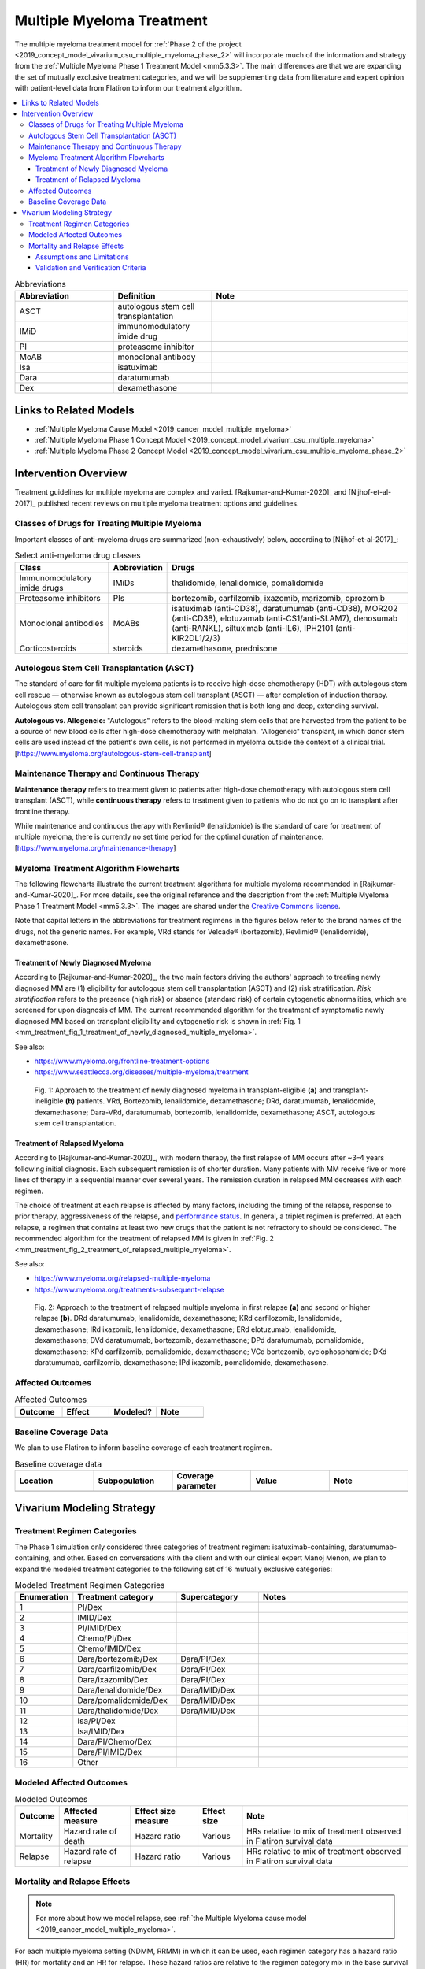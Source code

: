 .. _multiple_myeloma_treatment:

..
  Section title decorators for this document:

  ==============
  Document Title
  ==============

  Section Level 1
  ---------------

  Section Level 2
  +++++++++++++++

  Section Level 3
  ~~~~~~~~~~~~~~~

  Section Level 4
  ^^^^^^^^^^^^^^^

  Section Level 5
  '''''''''''''''

  The depth of each section level is determined by the order in which each
  decorator is encountered below. If you need an even deeper section level, just
  choose a new decorator symbol from the list here:
  https://docutils.sourceforge.io/docs/ref/rst/restructuredtext.html#sections
  And then add it to the list of decorators above.

==============================
Multiple Myeloma Treatment
==============================

The multiple myeloma treatment model for :ref:`Phase 2 of the project
<2019_concept_model_vivarium_csu_multiple_myeloma_phase_2>` will incorporate
much of the information and strategy from the :ref:`Multiple Myeloma Phase 1
Treatment Model <mm5.3.3>`. The main differences are that we are expanding the
set of mutually exclusive treatment categories, and we will be supplementing
data from literature and expert opinion with patient-level data from Flatiron to
inform our treatment algorithm.

.. contents::
   :local:

.. list-table:: Abbreviations
  :widths: 5 5 10
  :header-rows: 1

  * - Abbreviation
    - Definition
    - Note
  * - ASCT
    - autologous stem cell transplantation
    -
  * - IMiD
    - immunomodulatory imide drug
    -
  * - PI
    - proteasome inhibitor
    -
  * - MoAB
    - monoclonal antibody
    -
  * - Isa
    - isatuximab
    -
  * - Dara
    - daratumumab
    -
  * - Dex
    - dexamethasone
    -

Links to Related Models
-----------------------

* :ref:`Multiple Myeloma Cause Model <2019_cancer_model_multiple_myeloma>`
* :ref:`Multiple Myeloma Phase 1 Concept Model <2019_concept_model_vivarium_csu_multiple_myeloma>`
* :ref:`Multiple Myeloma Phase 2 Concept Model <2019_concept_model_vivarium_csu_multiple_myeloma_phase_2>`

Intervention Overview
-----------------------

Treatment guidelines for multiple myeloma are complex and varied.
[Rajkumar-and-Kumar-2020]_ and [Nijhof-et-al-2017]_ published recent reviews on
multiple myeloma treatment options and guidelines.

Classes of Drugs for Treating Multiple Myeloma
++++++++++++++++++++++++++++++++++++++++++++++

Important classes of
anti-myeloma drugs are summarized (non-exhaustively) below, according to
[Nijhof-et-al-2017]_:

.. list-table:: Select anti-myeloma drug classes
   :header-rows: 1

   * - Class
     - Abbreviation
     - Drugs
   * - Immunomodulatory imide drugs
     - IMiDs
     - thalidomide, lenalidomide, pomalidomide
   * - Proteasome inhibitors
     - PIs
     - bortezomib, carfilzomib, ixazomib, marizomib, oprozomib
   * - Monoclonal antibodies
     - MoABs
     - isatuximab (anti-CD38), daratumumab (anti-CD38), MOR202 (anti-CD38), elotuzamab (anti-CS1/anti-SLAM7), denosumab (anti-RANKL), siltuximab (anti-IL6), IPH2101 (anti-KIR2DL1/2/3)
   * - Corticosteroids
     - steroids
     - dexamethasone, prednisone

Autologous Stem Cell Transplantation (ASCT)
+++++++++++++++++++++++++++++++++++++++++++

The standard of care for fit multiple myeloma patients is to receive high-dose
chemotherapy (HDT) with autologous stem cell rescue — otherwise known as
autologous stem cell transplant (ASCT) — after completion of induction therapy.
Autologous stem cell transplant can provide significant remission that is both
long and deep, extending survival.

**Autologous vs. Allogeneic:** "Autologous" refers to the blood-making stem
cells that are harvested from the patient to be a source of new blood cells
after high-dose chemotherapy with melphalan. "Allogeneic" transplant, in which
donor stem cells are used instead of the patient's own cells, is not performed
in myeloma outside the context of a clinical trial.
[https://www.myeloma.org/autologous-stem-cell-transplant]

.. todo::

  Look into some questions about ASCT. For example:

  * What factors determine whether a patient is eligible for ASCT?

    - According to [Rajkumar-and-Kumar-2020]_, "In general, eligibility for ASCT
      is affected by age, `performance status`_, and comorbidities."
    - According to https://www.myeloma.org/autologous-stem-cell-transplant,
      transplant eligibility also depends on disease-related factors including
      "the type and the stage of the disease, its aggressiveness and
      responsiveness to treatment, the levels of serum albumin and beta-2
      microglobulin, and the presence or absence of certain chromosomal
      abnormalities in the patient’s myeloma cells."

  * When in the treatment cycle does ASCT usually occur? (According to the
    treatment algorithm in [Rajkumar-and-Kumar-2020]_, ASCT is usually done in
    the first line, but sometimes after the first relapse. How often is ASCT
    done more than once?)
  * How does eligibility for ASCT affect choice of treatment regimens?
  * How does ASCT affect survival rates and progression rates in the first line
    and in later lines? (E.g., if ASCT is done in the first line, (a) does it
    delay the onset of the first relapse, and (b) does it have a detectable
    effect on survival or progression after the first relapse?)

  The answers to these questions may affect how we implement the MM treatment
  algorithm in Vivarium, and they may also affect how we implement the survival
  regression of Flatiron data to get transition rates for the MM cause model.

.. _performance status: https://ecog-acrin.org/resources/ecog-performance-status/

Maintenance Therapy and Continuous Therapy
++++++++++++++++++++++++++++++++++++++++++

**Maintenance therapy** refers to treatment given to patients after high-dose
chemotherapy with autologous stem cell transplant (ASCT), while **continuous
therapy** refers to treatment given to patients who do not go on to transplant
after frontline therapy.

While maintenance and continuous therapy with Revlimid® (lenalidomide) is the
standard of care for treatment of multiple myeloma, there is currently no set
time period for the optimal duration of maintenance.
[https://www.myeloma.org/maintenance-therapy]

Myeloma Treatment Algorithm Flowcharts
++++++++++++++++++++++++++++++++++++++

The following flowcharts illustrate the current treatment algorithms for
multiple myeloma recommended in [Rajkumar-and-Kumar-2020]_. For more details,
see the original reference and the description from the :ref:`Multiple Myeloma
Phase 1 Treatment Model <mm5.3.3>`. The images are shared under the `Creative
Commons license <creative_commons_license_>`_.

Note that capital letters in the abbreviations for treatment regimens in the
figures below refer to the brand names of the drugs, not the generic names. For
example, VRd stands for Velcade® (bortezomib), Revlimid® (lenalidomide),
dexamethasone.

.. _creative_commons_license: https://creativecommons.org/licenses/by/4.0/

Treatment of Newly Diagnosed Myeloma
~~~~~~~~~~~~~~~~~~~~~~~~~~~~~~~~~~~~

According to [Rajkumar-and-Kumar-2020]_, the two main factors driving the
authors' approach to treating newly diagnosed MM are (1) eligibility for
autologous stem cell transplantation (ASCT) and (2) risk stratification. *Risk
stratification* refers to the presence (high risk) or absence (standard risk) of
certain cytogenetic abnormalities, which are screened for upon diagnosis of MM.
The current recommended algorithm for the treatment of symptomatic newly
diagnosed MM based on transplant eligibility and cytogenetic risk is shown in
:ref:`Fig. 1
<mm_treatment_fig_1_treatment_of_newly_diagnosed_multiple_myeloma>`.

See also:

* https://www.myeloma.org/frontline-treatment-options
* https://www.seattlecca.org/diseases/multiple-myeloma/treatment

.. _mm_treatment_fig_1_treatment_of_newly_diagnosed_multiple_myeloma:

.. figure:: Rajkumar_2020_Fig1_line_1_treatment.webp

  Fig. 1: Approach to the treatment of newly diagnosed myeloma in
  transplant-eligible **(a)** and transplant-ineligible **(b)** patients. VRd,
  Bortezomib, lenalidomide, dexamethasone; DRd, daratumumab, lenalidomide,
  dexamethasone; Dara-VRd, daratumumab, bortezomib, lenalidomide, dexamethasone;
  ASCT, autologous stem cell transplantation.

Treatment of Relapsed Myeloma
~~~~~~~~~~~~~~~~~~~~~~~~~~~~~

According to [Rajkumar-and-Kumar-2020]_, with modern therapy, the first relapse
of MM occurs after ~3–4 years following initial diagnosis. Each subsequent
remission is of shorter duration. Many patients with MM receive five or more
lines of therapy in a sequential manner over several years. The remission
duration in relapsed MM decreases with each regimen.

The choice of treatment at each relapse is affected by many factors, including
the timing of the relapse, response to prior therapy, aggressiveness of the
relapse, and `performance status`_. In general, a triplet regimen is preferred.
At each relapse, a regimen that contains at least two new drugs that the patient
is not refractory to should be considered. The recommended algorithm for the
treatment of relapsed MM is given in :ref:`Fig. 2
<mm_treatment_fig_2_treatment_of_relapsed_multiple_myeloma>`.

See also:

* https://www.myeloma.org/relapsed-multiple-myeloma
* https://www.myeloma.org/treatments-subsequent-relapse

.. _mm_treatment_fig_2_treatment_of_relapsed_multiple_myeloma:

.. figure:: Rajkumar_2020_Fig2_line_2plus_treatment.webp

  Fig. 2: Approach to the treatment of relapsed multiple myeloma in first
  relapse **(a)** and second or higher relapse **(b)**. DRd daratumumab,
  lenalidomide, dexamethasone; KRd carfilozomib, lenalidomide, dexamethasone;
  IRd ixazomib, lenalidomide, dexamethasone; ERd elotuzumab, lenalidomide,
  dexamethasone; DVd daratumumab, bortezomib, dexamethasone; DPd daratumumab,
  pomalidomide, dexamethasone; KPd carfilzomib, pomalidomide, dexamethasone; VCd
  bortezomib, cyclophosphamide; DKd daratumumab, carfilzomib, dexamethasone; IPd
  ixazomib, pomalidomide, dexamethasone.

Affected Outcomes
+++++++++++++++++

.. todo::

  Fill out the following table with a list of known outcomes affected by the intervention, regardless of if they will be included in the simulation model or not, as it is important to recognize potential unmodeled effects of the intervention and note them as limitations as applicable.

.. list-table:: Affected Outcomes
  :widths: 15 15 15 15
  :header-rows: 1

  * - Outcome
    - Effect
    - Modeled?
    - Note
  * -
    -
    -
    -

Baseline Coverage Data
++++++++++++++++++++++++

We plan to use Flatiron to inform baseline coverage of each treatment regimen.

.. todo::

  Document known baseline coverage data, using the table below if appropriate

.. list-table:: Baseline coverage data
  :widths: 15 15 15 15 15
  :header-rows: 1

  * - Location
    - Subpopulation
    - Coverage parameter
    - Value
    - Note
  * -
    -
    -
    -
    -

Vivarium Modeling Strategy
--------------------------

.. todo::

  Add an overview of the Vivarium modeling section.

Treatment Regimen Categories
++++++++++++++++++++++++++++

The Phase 1 simulation only considered three categories of treatment regimen:
isatuximab-containing, daratumumab-containing, and other. Based on conversations
with the client and with our clinical expert Manoj Menon, we plan to expand the
modeled treatment categories to the following set of 16 mutually exclusive
categories:

.. list-table:: Modeled Treatment Regimen Categories
  :widths: 5 10 8 15
  :header-rows: 1

  * - Enumeration
    - Treatment category
    - Supercategory
    - Notes
  * - 1
    - PI/Dex
    -
    -
  * - 2
    - IMID/Dex
    -
    -
  * - 3
    - PI/IMID/Dex
    -
    -
  * - 4
    - Chemo/PI/Dex
    -
    -
  * - 5
    - Chemo/IMID/Dex
    -
    -
  * - 6
    - Dara/bortezomib/Dex
    - Dara/PI/Dex
    -
  * - 7
    - Dara/carfilzomib/Dex
    - Dara/PI/Dex
    -
  * - 8
    - Dara/ixazomib/Dex
    - Dara/PI/Dex
    -
  * - 9
    - Dara/lenalidomide/Dex
    - Dara/IMID/Dex
    -
  * - 10
    - Dara/pomalidomide/Dex
    - Dara/IMID/Dex
    -
  * - 11
    - Dara/thalidomide/Dex
    - Dara/IMID/Dex
    -
  * - 12
    - Isa/PI/Dex
    -
    -
  * - 13
    - Isa/IMID/Dex
    -
    -
  * - 14
    - Dara/PI/Chemo/Dex
    -
    -
  * - 15
    - Dara/PI/IMID/Dex
    -
    -
  * - 16
    - Other
    -
    -

.. todo::

  Verify the definitions of the treatment regimen categories with Manoj after
  checking what drugs show up in Flatiron data. That is, exactly which drugs
  should we include in each drug class (IMiD, PI, chemo, etc.), and what will be
  the consequences of lumping everything else into "Other"?

Modeled Affected Outcomes
+++++++++++++++++++++++++

.. list-table:: Modeled Outcomes
  :header-rows: 1

  * - Outcome
    - Affected measure
    - Effect size measure
    - Effect size
    - Note
  * - Mortality
    - Hazard rate of death
    - Hazard ratio
    - Various
    - HRs relative to mix of treatment observed in Flatiron survival data
  * - Relapse
    - Hazard rate of relapse
    - Hazard ratio
    - Various
    - HRs relative to mix of treatment observed in Flatiron survival data


Mortality and Relapse Effects
+++++++++++++++++++++++++++++

.. note::

  For more about how we model relapse, see :ref:`the Multiple Myeloma
  cause model <2019_cancer_model_multiple_myeloma>`.

For each multiple myeloma setting (NDMM, RRMM) in which it can be used,
each regimen category has a hazard ratio (HR) for mortality and an HR for relapse.
These hazard ratios are relative to the regimen category mix in the base survival curve.
Therefore, the hazard at time :math:`t` after incidence/relapse for a simulant
with covariates :math:`x` being treated with regimen category :math:`r` is:

.. math::

  h(t|x,r) = h(t|x) * HR_r

**Note that even though there are only two settings -- NDMM and RRMM -- there are
three base survival curves.** This is because HRs between ASCT
and non-ASCT NDMM regimen categories cannot be estimated. In NDMM,
the correct base curve is selected according to the treatment assigned, and then the
HR is applied to it.

.. todo::

  Explain how HRs were estimated, including both NMA and making them relative to
  Flatiron regimen category mix.

.. todo::

  These are placeholder values pending completion of network meta-analysis! The
  final files may not have values for *every* setting-category combination listed here, but
  they are guaranteed not to be missing any combinations that are possible outputs
  of the relevant treatment assignment model.

.. csv-table:: Mortality hazard ratios
  :file: mortality_hrs.csv
  :header-rows: 1

.. csv-table:: Relapse hazard ratios
  :file: relapse_hrs.csv
  :header-rows: 1

A lognormal distribution of uncertainty within the uncertainty intervals reported
above should be assumed (for the purposes of the placeholder values, the point
estimate can be ignored).

.. todo::

  Should there be correlation between mortality hazard ratio and relapse hazard ratio,
  similar to the correlation between OS and PFS in Phase 1?

.. todo::

  Note research considerations related to generalizability of the effect sizes listed above as well as the strength of the causal criteria, as discussed on the :ref:`general research consideration document <general_research>`.

Assumptions and Limitations
~~~~~~~~~~~~~~~~~~~~~~~~~~~~

.. todo::

  Add an assumption about time trend, once we determine which assumption we will make.

#. We assume that treatment assignment depends only on the selected covariates and
   characteristics of the preceding treatment, and that the remaining variation
   is truly random.
#. We assume a linear effect of line number/number of previous relapses on
   treatment assignment (in log-probability space).
#. We only model ASCT in NDMM.
#. We assume all conditioning regimens for ASCT have identical effects.
#. We assume all maintenance therapies, or the lack of maintenance therapy, have
   identical effects.
#. We assume that all regimens within a regimen category have identical effects.
#. We assume that treatment regimen categories have proportional hazards; that is,
   their hazard ratios do not change depending on time since incidence/relapse.
#. We assume that treatment regimen categories do not have interaction effects
   with any covariates.

Validation and Verification Criteria
~~~~~~~~~~~~~~~~~~~~~~~~~~~~~~~~~~~~~~
